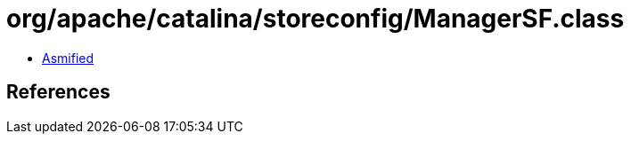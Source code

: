 = org/apache/catalina/storeconfig/ManagerSF.class

 - link:ManagerSF-asmified.java[Asmified]

== References

